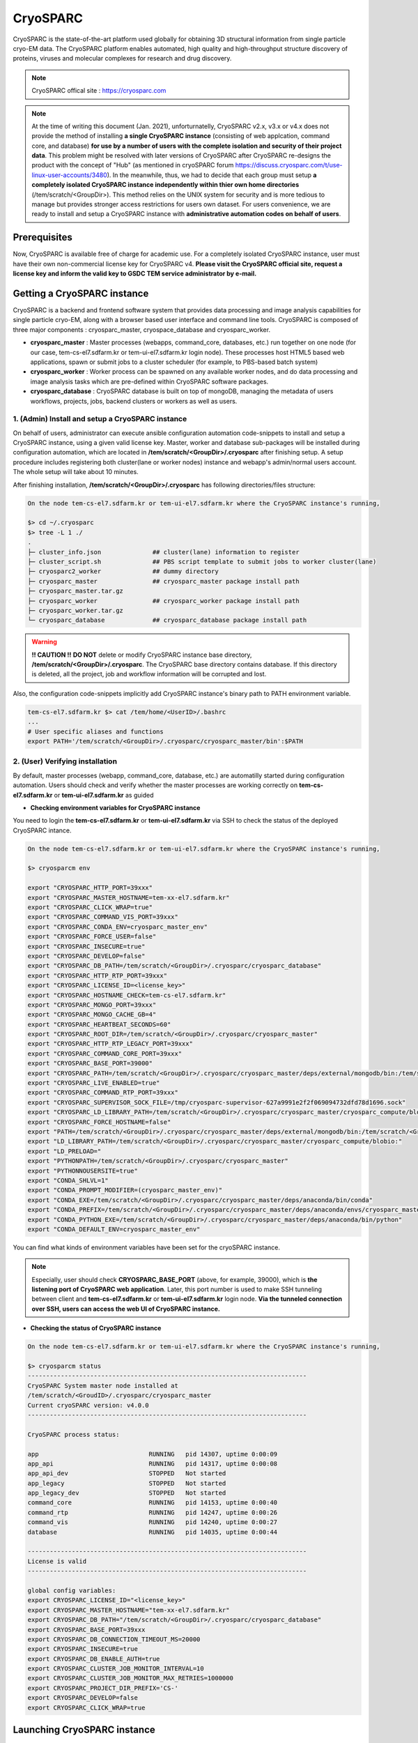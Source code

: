 *********
CryoSPARC
*********
CryoSPARC is the state-of-the-art platform used globally for obtaining 3D structural information from single particle cryo-EM data. 
The CryoSPARC platform enables automated, high quality and high-throughput structure discovery of proteins, viruses and molecular complexes 
for research and drug discovery.

.. note::
  CryoSPARC offical site : https://cryosparc.com

.. note::
  At the time of writing this document (Jan. 2021), unforturnatelly, CryoSPARC v2.x, v3.x or v4.x does not provide the method of installing **a single CryoSPARC instance**
  (consisting of web applcation, command core, and database) **for use by a number of users with the complete isolation and security of their project data**.
  This problem might be resolved with later versions of CryoSPARC after CryoSPARC re-designs the product with the concept of "Hub" (as mentioned in cryoSPARC forum 
  https://discuss.cryosparc.com/t/use-linux-user-accounts/3480).
  In the meanwhile, thus, we had to decide that each group must setup **a completely isolated CryoSPARC instance independently within thier own home directories** 
  (/tem/scratch/<GroupDir>).
  This method relies on the UNIX system for security and is more tedious to manage but provides stronger access restrictions for users own dataset.
  For users convenience, we are ready to install and setup a CryoSPARC instance with **administrative automation codes on behalf of users**.  

Prerequisites
=============

Now, CryoSPARC is available free of charge for academic use. For a completely isolated CryoSPARC instance, user must have their own non-commercial license key for CryoSPARC v4.
**Please visit the CryoSPARC official site, request a license key and inform the valid key to GSDC TEM service administrator by e-mail.**  

Getting a CryoSPARC instance 
============================

CryoSPARC is a backend and frontend software system that provides data processing and image analysis capabilities for single particle cryo-EM, 
along with a browser based user interface and command line tools. CryoSPARC is composed of three major components : cryosparc_master, cryospace_database and cryosparc_worker.

* **cryosparc_master** : Master processes (webapps, command_core, databases, etc.) run together on one node (for our case, tem-cs-el7.sdfarm.kr or tem-ui-el7.sdfarm.kr login node). These processes host HTML5 based web applications, spawn or submit jobs to a cluster scheduler (for example, to PBS-based batch system)

* **cryosparc_worker** : Worker process can be spawned on any available worker nodes, and do data processing and image analysis tasks which are pre-defined within CryoSPARC software packages.

* **cryosparc_database** : CryoSPARC database is built on top of mongoDB, managing the metadata of users workflows, projects, jobs, backend clusters or workers as well as users. 

1. (Admin) Install and setup a CryoSPARC instance
-------------------------------------------------

On behalf of users, administrator can execute ansible configuration automation code-snippets to install and setup a CryoSPARC instance, using a given valid license key.
Master, worker and database sub-packages will be installed during configuration automation, which are located in **/tem/scratch/<GroupDir>/.cryosparc** after finishing setup.
A setup procedure includes registering both cluster(lane or worker nodes) instance and webapp's admin/normal users account. 
The whole setup will take about 10 minutes. 

After finishing installation, **/tem/scratch/<GroupDir>/.cryosparc** has following directories/files structure:

.. code-block:: bash

  On the node tem-cs-el7.sdfarm.kr or tem-ui-el7.sdfarm.kr where the CryoSPARC instance's running,

  $> cd ~/.cryosparc
  $> tree -L 1 ./
  .
  ├─ cluster_info.json              ## cluster(lane) information to register    
  ├─ cluster_script.sh              ## PBS script template to submit jobs to worker cluster(lane)
  ├─ cryosparc2_worker              ## dummy directory    
  ├─ cryosparc_master               ## cryosparc_master package install path
  ├─ cryosparc_master.tar.gz
  ├─ cryosparc_worker               ## cryosparc_worker package install path
  ├─ cryosparc_worker.tar.gz
  └─ cryosparc_database             ## cryosparc_database package install path


.. warning::
  **!! CAUTION !!** **DO NOT** delete or modify CryoSPARC instance base directory, **/tem/scratch/<GroupDir>/.cryosparc**. The CryoSPARC base directory contains database. If this directory is deleted,
  all the project, job and workflow information will be corrupted and lost.

Also, the configuration code-snippets implicitly add CryoSPARC instance's binary path to PATH environment variable.

.. code-block:: bash

   tem-cs-el7.sdfarm.kr $> cat /tem/home/<UserID>/.bashrc
   ...
   # User specific aliases and functions
   export PATH='/tem/scratch/<GroupDir>/.cryosparc/cryosparc_master/bin':$PATH


2. (User) Verifying installation
--------------------------------

By default, master processes (webapp, command_core, database, etc.) are automatilly started during configuration automation.
Users should check and verify whether the master processes are working correctly on **tem-cs-el7.sdfarm.kr** or **tem-ui-el7.sdfarm.kr** as guided 

* **Checking environment variables for CryoSPARC instance**

You need to login the **tem-cs-el7.sdfarm.kr** or **tem-ui-el7.sdfarm.kr** via SSH to check the status of the deployed CryoSPARC intance.


.. code-block:: bash

   On the node tem-cs-el7.sdfarm.kr or tem-ui-el7.sdfarm.kr where the CryoSPARC instance's running,

   $> cryosparcm env
   
   export "CRYOSPARC_HTTP_PORT=39xxx"
   export "CRYOSPARC_MASTER_HOSTNAME=tem-xx-el7.sdfarm.kr"
   export "CRYOSPARC_CLICK_WRAP=true"
   export "CRYOSPARC_COMMAND_VIS_PORT=39xxx"
   export "CRYOSPARC_CONDA_ENV=cryosparc_master_env"
   export "CRYOSPARC_FORCE_USER=false"
   export "CRYOSPARC_INSECURE=true"
   export "CRYOSPARC_DEVELOP=false"
   export "CRYOSPARC_DB_PATH=/tem/scratch/<GroupDir>/.cryosparc/cryosparc_database"
   export "CRYOSPARC_HTTP_RTP_PORT=39xxx"
   export "CRYOSPARC_LICENSE_ID=<license_key>"
   export "CRYOSPARC_HOSTNAME_CHECK=tem-cs-el7.sdfarm.kr"
   export "CRYOSPARC_MONGO_PORT=39xxx"
   export "CRYOSPARC_MONGO_CACHE_GB=4"
   export "CRYOSPARC_HEARTBEAT_SECONDS=60"
   export "CRYOSPARC_ROOT_DIR=/tem/scratch/<GroupDir>/.cryosparc/cryosparc_master"
   export "CRYOSPARC_HTTP_RTP_LEGACY_PORT=39xxx"
   export "CRYOSPARC_COMMAND_CORE_PORT=39xxx"
   export "CRYOSPARC_BASE_PORT=39000"
   export "CRYOSPARC_PATH=/tem/scratch/<GroupDir>/.cryosparc/cryosparc_master/deps/external/mongodb/bin:/tem/scratch/<GroupDir>/.cryosparc/cryosparc_master/bin"
   export "CRYOSPARC_LIVE_ENABLED=true"
   export "CRYOSPARC_COMMAND_RTP_PORT=39xxx"
   export "CRYOSPARC_SUPERVISOR_SOCK_FILE=/tmp/cryosparc-supervisor-627a9991e2f2f069094732dfd78d1696.sock"
   export "CRYOSPARC_LD_LIBRARY_PATH=/tem/scratch/<GroupDir>/.cryosparc/cryosparc_master/cryosparc_compute/blobio"
   export "CRYOSPARC_FORCE_HOSTNAME=false"
   export "PATH=/tem/scratch/<GroupDir>/.cryosparc/cryosparc_master/deps/external/mongodb/bin:/tem/scratch/<GroupDir>/.cryosparc/cryosparc_master/bin:/tem/scratch/<GroupDir>/.cryosparc/cryosparc_master/deps/anaconda/envs/cryosparc_master_env/bin:/tem/scratch/<GroupDir>/.cryosparc/cryosparc_master/deps/anaconda/condabin:/tem/scratch/<GroupDir>/.cryosparc/cryosparc_master/bin:/usr/local/torquex/bin:/usr/local/torquex/sbin:/usr/local/torquex/bin:/usr/local/torquex/sbin:/tem/el7/Modules/bin:/usr/local/bin:/bin:/usr/bin:/usr/local/sbin:/usr/sbin:/tem/home/<userid>/bin"
   export "LD_LIBRARY_PATH=/tem/scratch/<GroupDir>/.cryosparc/cryosparc_master/cryosparc_compute/blobio:"
   export "LD_PRELOAD="
   export "PYTHONPATH=/tem/scratch/<GroupDir>/.cryosparc/cryosparc_master"
   export "PYTHONNOUSERSITE=true"
   export "CONDA_SHLVL=1"
   export "CONDA_PROMPT_MODIFIER=(cryosparc_master_env)"
   export "CONDA_EXE=/tem/scratch/<GroupDir>/.cryosparc/cryosparc_master/deps/anaconda/bin/conda"
   export "CONDA_PREFIX=/tem/scratch/<GroupDir>/.cryosparc/cryosparc_master/deps/anaconda/envs/cryosparc_master_env"
   export "CONDA_PYTHON_EXE=/tem/scratch/<GroupDir>/.cryosparc/cryosparc_master/deps/anaconda/bin/python"
   export "CONDA_DEFAULT_ENV=cryosparc_master_env"

You can find what kinds of environment variables have been set for the cryoSPARC instance. 

.. note::
   Especially, user should check **CRYOSPARC_BASE_PORT** (above, for example, 39000), which is **the listening port of CryoSPARC web application**. 
   Later, this port number is used to make SSH tunneling between client and **tem-cs-el7.sdfarm.kr** or **tem-ui-el7.sdfarm.kr** login node. 
   **Via the tunneled connection over SSH, users can access the web UI of CryoSPARC instance.**    

* **Checking the status of CryoSPARC instance**

.. code-block:: bash

   On the node tem-cs-el7.sdfarm.kr or tem-ui-el7.sdfarm.kr where the CryoSPARC instance's running,

   $> cryosparcm status
   ----------------------------------------------------------------------------
   CryoSPARC System master node installed at
   /tem/scratch/<GroudID>/.cryosparc/cryosparc_master
   Current cryoSPARC version: v4.0.0
   ----------------------------------------------------------------------------

   CryoSPARC process status:

   app                              RUNNING   pid 14307, uptime 0:00:09
   app_api                          RUNNING   pid 14317, uptime 0:00:08
   app_api_dev                      STOPPED   Not started
   app_legacy                       STOPPED   Not started
   app_legacy_dev                   STOPPED   Not started
   command_core                     RUNNING   pid 14153, uptime 0:00:40
   command_rtp                      RUNNING   pid 14247, uptime 0:00:26
   command_vis                      RUNNING   pid 14240, uptime 0:00:27
   database                         RUNNING   pid 14035, uptime 0:00:44

   ----------------------------------------------------------------------------
   License is valid
   ----------------------------------------------------------------------------

   global config variables:
   export CRYOSPARC_LICENSE_ID="<license_key>"
   export CRYOSPARC_MASTER_HOSTNAME="tem-xx-el7.sdfarm.kr"
   export CRYOSPARC_DB_PATH="/tem/scratch/<GroupDir>/.cryosparc/cryosparc_database"
   export CRYOSPARC_BASE_PORT=39xxx
   export CRYOSPARC_DB_CONNECTION_TIMEOUT_MS=20000
   export CRYOSPARC_INSECURE=true
   export CRYOSPARC_DB_ENABLE_AUTH=true
   export CRYOSPARC_CLUSTER_JOB_MONITOR_INTERVAL=10
   export CRYOSPARC_CLUSTER_JOB_MONITOR_MAX_RETRIES=1000000
   export CRYOSPARC_PROJECT_DIR_PREFIX='CS-'
   export CRYOSPARC_DEVELOP=false
   export CRYOSPARC_CLICK_WRAP=true


Launching CryoSPARC instance
============================

We assume that user's network setup looks like (most commonly used scenario):

.. code-block:: bash

                   internet
   [ localhost ]==============[ firewall | tem-cs-el7.sdfarm.kr ]

For Linux/Mac users 
-------------------

With the following command, you can start an SSH tunnel to export **CRYOSPARC_BASE_PORT** from **tem-cs-el7.sdfarm.kr** or **tem-ui-el7.sdfarm.kr** to your local client machine.

If the provided CryoSPARC instance has been deployed/executed on the **tem-cs-el7.sdfarm.kr** node,

.. code-block:: bash

   localhost $> ssh -N -f -L localhost:39500:tem-cs-el7.sdfarm.kr:<CRYOSPARC_BASE_PORT> -o Port=<ssh_port> <userid>@tem-cs-el7.sdfarm.kr
   (<userID>@tem-cs-el7.sdfarm.kr) First Factor:
   (<userID>@tem-cs-el7.sdfarm.kr) Second Factor(optional):

   ## 39500 port on localhost : assume that the port number 39500 is available on your localhost. Otherwise, you can use another port available.
   ## -N : Do not execute a remote command. This is useful option for just forwarding ports.
   ## -f : Requests ssh to go to background just before command execution.
   ## -L [bind_address:]port:host:hostport

Otherwise, the CryoSPARC instance is running on the **tem-ui-el7.sdfarm.kr**,

.. code-block:: bash

   localhost $> ssh -N -f -L localhost:39500:tem-ui-el7.sdfarm.kr:<CRYOSPARC_BASE_PORT> -o Port=<ssh_port> <userid>@tem-ui-el7.sdfarm.kr
   (<userID>@tem-ui-el7.sdfarm.kr) First Factor:
   (<userID>@tem-ui-el7.sdfarm.kr) Second Factor(optional):

   ## 39500 port on localhost : assume that the port number 39500 is available on your localhost. Otherwise, you can use another port available.
   ## -N : Do not execute a remote command. This is useful option for just forwarding ports.
   ## -f : Requests ssh to go to background just before command execution.
   ## -L [bind_address:]port:host:hostport


.. note::
   You should execute this 'ssh' command on **YOUR LOCAL PC/WORKSTATION** to make a tunnel between 
   your local machine and tem-cs-el7.sdfarm.kr or tem-ui-el7.sdfarm.kr (localhost:39500 <--> tem-[cs|ui]-el7.sdfarm.kr:<CRYOSPARC_BASE_PORT>) over secure channel.

|

.. note::
   You can close the terminal window (because 'ssh' will be run in the background) after running the above command. The tunnel will stay open.   

Now, open your browser (Chrome/Firefox/Safari recommended) and navigate to http://localhost:39500. You should be presented with the CryoSPARC login page.

For Windows users 
-----------------

* Using MobaXterm

  * Open 'MobaXterm' application.
  * 'MobaXterm' -> 'Tools' -> 'MobaSSHTunnel (port forwarding)' : Open MobaSSHTunnel dialog box.
  * 'New SSH tunnel' : Set a forwarded port binding option and save the setting.
  * Give the name to the saved port forwarding settings, and start the tunnel connection.

.. note::
   You must use **CRYOSPARC_BASE_PORT** for the 'Remote server' port section.   

.. image:: images/mobaxterm-tunnel1-el7.JPG
    :scale: 50 %
    :align: center

Now, open your browser (Chrome/Firefox/Safari recommended) and navigate to http://localhost:39500. You should be presented with the cryoSPARC login page.


* Using Putty
  
  * Open 'PuTTy Configuration' dialog box.
  * 'PuTTy Configuration' -> 'Session' : Load a SSH session to connect tem-[cs|ui]-el7.sdfarm.kr login node with the known <ssh_port>.
  * 'PuTTy Configuration' -> 'Connection' -> 'SSH' -> 'Tunnels' : Set a forwarded port binding option and add the entry.

.. note::
   You must use **tem-[cs|ui]-el7.sdfarm.kr:CRYOSPARC_BASE_PORT** for the 'Destination' field. 

|

.. image:: images/putty-tunnel.JPG
    :scale: 60 %
    :align: center

|

Now, open your browser (Chrome/Firefox/Safari recommended) and navigate to http://localhost:39500. You should be presented with the CryoSPARC login page.

Exploring CryoSPARC web apps
============================

CryoSPARC login
---------------

E-mail and password information will be notified to users as the installation and setup is finished.
Given e-mail and password, users can login to CryoSPARC web interfaces. 

.. image:: images/cryosparc-login.png
    :scale: 50 %
    :align: center

|

CryoSPARC dashboard
-------------------

.. image:: images/cryosparc-dashboard.png
    :scale: 45 %
    :align: center

|

CryoSPARC project
-----------------

.. image:: images/cryosparc-project.png
    :scale: 45 %
    :align: center

|

CryoSPARC cluster(lane)
-----------------------

.. image:: images/cryosparc-cluster.png
    :scale: 45 %
    :align: center

|

.. note::
   For details on user interface and usages of CryoSPARC, refer to CryoSPARC's official document.
   https://cryosparc.com/docs/reference/general 


Tutorial on processing T20S
===========================

* Please refer to CryoSPARC's webpage for the tutorial on processing T20S : https://cryosparc.com/docs/tutorials/t20s



Trouble shooting
================

1. How to stop or start the CryoSPARC instance?
-----------------------------------------------

* Stop the running CryoSPARC instance

.. code-block:: bash

   On the node tem-cs-el7.sdfarm.kr or tem-ui-el7.sdfarm.kr where the CryoSPARC instance's running,

   $> cryosparcm stop

   CryoSPARC is running.
   Stopping cryoSPARC
   app: stopped
   command_core: stopped
   command_rtp: stopped
   command_vis: stopped
   liveapp: stopped
   webapp: stopped
   database: stopped
   Shut down

Stop the cryosparc instance if running. This will gracefully kill all the master processes, and will cause any running jobs (potentially on other nodes) to fail.

* Start the cryoSPARC instance

.. code-block:: bash

   On the node tem-cs-el7.sdfarm.kr or tem-ui-el7.sdfarm.kr where the CryoSPARC instance's running,
   
   $> cryosparcm start

   Starting cryoSPARC System master process..
   CryoSPARC is not already running.
   configuring database
      configuration complete
   database: started
      database configuration is OK.
   command_core: started
      command_core connection succeeded
      command_core startup successful
   command_vis: started
   command_rtp: started
      command_rtp connection succeeded
      command_rtp startup successful
   app: started
   app_api: started
   -----------------------------------------------------

   CryoSPARC master started.
   From this machine, access cryoSPARC and cryoSPARC Live at
      http://localhost:39xxx

   From other machines on the network, access cryoSPARC and cryoSPARC Live at
      http://tem-[cs|ui]-el7.sdfarm.kr:39xxx


   Startup can take several minutes. Point your browser to the address
   and refresh until you see the cryoSPARC web interface.


Start the cryosparc instance if stopped. This will cause the database, command, webapp etc processes to start up. 
Once these processes are started, they are run in the background, so the current shell can be closed and the web UI will continue to run, as will jobs that are spawned.


2. How to reset the password of non-admin user?
-----------------------------------------------

Users can reset the non-admin user's password to a new password with the following command-line execution:

.. code-block:: bash

   On the node tem-cs-el7.sdfarm.kr or tem-ui-el7.sdfarm.kr where the CryoSPARC instance's running,

   $> cryosparcm resetpassword --email <email address> --password <newpassword>


3. Job (or Workflow) failed caused by SSD caching
-------------------------------------------------

Job failure log looks like:

.. code-block:: bash

   [CPU: 166.4 MB]  Traceback (most recent call last):
   File "cryosparc2_worker/cryosparc2_compute/run.py", line 82, in cryosparc2_compute.run.main
   File "cryosparc2_worker/cryosparc2_compute/jobs/class2D/run.py", line 64, in cryosparc2_compute.jobs.class2D.run.run_class_2D
   File "cryosparc2_compute/particles.py", line 61, in read_blobs
      u_blob_paths = cache.download_and_return_cache_paths(u_rel_paths)
   File "cryosparc2_compute/jobs/cache.py", line 129, in download_and_return_cache_paths
      other_instance_ids = get_other_instance_ids(instance_id, ssd_cache_path)
   File "cryosparc2_compute/jobs/cache.py", line 250, in get_other_instance_ids
      all_instance_ids = [p for p in os.listdir(ssd_cache_path) if os.path.isdir(os.path.join(ssd_cache_path, p)) and p.startswith('instance_')]
   OSError: [Errno 2] No such file or directory: ''

During cryoSPARC configuration, we did not provide an option to support any **SSD caching** due to the lack of SSD (or NVMe SSD) drives on the worker nodes.
However, by default, cryoSPARC seems to have 'SSD caching' enabled on its Web user interface. When you are running jobs that process particles (for example: Ab-Initio, Homogeneous Refinement, 2D Classification, 3D Variability), 
you will find a parameter at the bottom of the job builder under "Compute Settings" called **Cache particle images on SSD**. 
Turn this option off to load raw data from their original location instead.

Also, you can set a default parameter value of each project. By default, the Cache particle images on SSD parameter is always on for every job you build, 
but if you'd like to keep this option off across all jobs in a project, you can set a project-level default by running the following command in a shell on the UI node:

.. code-block:: bash

   On the node tem-cs-el7.sdfarm.kr or tem-ui-el7.sdfarm.kr where the CryoSPARC instance's running,
   $> cryosparcm cli "set_project_param_default('PX', 'compute_use_ssd', False)"

where 'PX' is the Project ID you want to set the default value for (e.g., 'P1', 'P2', etc.)

You can undo this setting by running:

.. code-block:: bash
   
   On the node tem-cs-el7.sdfarm.kr or tem-ui-el7.sdfarm.kr where the CryoSPARC instance's running,
   $> cryosparcm cli "unset_project_param_default('PX', 'compute_use_ssd')"

4. Failed to launch!
--------------------

As you submit a cryoSPARC job to TEM-FARM cluster, you can encounter an error such as **"Failed to launch! 190"**.
If you face with this error, you should check **Number of GPUs to parallelize** option under "Compute Setttings" of job builder first.
Unlike relion, it seems that all the cryoSPARC jobs can not distribute their worker processes onto multiple worker nodes 
(that is, all the cryoSPARC job is executed on a single CPU or GPU node).
So, the maximum number of GPUs which can be used to parallelize within a job is 2 (because there are 2 P100 or P40 GPUs on each GPU node in GSDC TEM FARM).

.. image:: images/cryosparc-maxgpus.png
    :scale: 45 %
    :align: center

5. Binary locations of Gctf, MotionCor2
---------------------------------------

The GPU environment of GSDC TEM farm is built on top of NVIDIA CUDA SDK (driver version 460.27.04 and CUDA library version 9.2).
Some 3rd-party applications with GPU acceleration, for example, Gctf, MotionCor2, which can be utilized within various number of Cryo-EM toolkit are provided, and
you can find those binaries in the following locations:

.. code-block:: bash

   ## Gctf

   $> module avail
   ------------------------------------------------ /tem/el7/Modules/apps ------------------------------------------------
   apps/cistem/1.0.0  apps/relion/cpu/3.0.7  apps/relion/cpu/3.1.0  apps/relion/gpu/3.0.7  apps/relion/gpu/3.1.0

   -------------------------------------------- /tem/el7/Modules/acceleration --------------------------------------------
   cuda/9.2

   ------------------------------------------------ /tem/el7/Modules/mpi -------------------------------------------------
   mpi/gcc/openmpi/4.0.3

   --------------------------------------------- /tem/el7/Modules/virtualenv ---------------------------------------------
   conda/2020.11

   ----------------------------------------------- /tem/el7/Modules/tools ------------------------------------------------
   tools/ctffind/4.1.14  tools/motioncor2/1.3.1  tools/summovie/1.0.2
   tools/gctf/1.18_b2    tools/resmap/1.1.4      tools/unblur/1.0.2


   $> module show tools/gctf/1.18_b2

   -------------------------------------------------------------------
   /tem/el7/Modules/tools/tools/gctf/1.18_b2:

   module-whatis   {Setup gctf v1.18_b2}
   module          load cuda/9.2
   prepend-path    PATH /tem/el7/Gctf_v1.18_b2/bin
   conflict        tools/gctf
   -------------------------------------------------------------------


   $> ls -al /tem/el7/Gctf_v1.18_b2/bin

   total 63122
   drwxr-xr-x. 2 tem tem     462 Apr  9  2020 .
   drwxr-xr-x. 4 tem tem      42 Apr  9  2020 ..
   -rwxr-xr-x. 1 tem tem 3429036 Aug 22  2018 Gctf_v1.18_b2_sm60_cu8.0
   -rwxr-xr-x. 1 tem tem 3520460 Aug 22  2018 Gctf_v1.18_b2_sm60_cu9.0
   -rwxr-xr-x. 1 tem tem 3674669 Aug 22  2018 Gctf_v1.18_b2_sm60_cu9.2     # (compatible)
   -rwxr-xr-x. 1 tem tem 3429036 Aug 22  2018 Gctf_v1.18_b2_sm61_cu8.0
   -rwxr-xr-x. 1 tem tem 3520460 Aug 22  2018 Gctf_v1.18_b2_sm61_cu9.0
   -rwxr-xr-x. 1 tem tem 3674669 Aug 22  2018 Gctf_v1.18_b2_sm61_cu9.2     # (compatible)
   -rwxr-xr-x. 1 tem tem 3429036 Aug 22  2018 Gctf_v1.18_b2_sm62_cu8.0
   -rwxr-xr-x. 1 tem tem 6224329 Aug 22  2018 Gctf_v1.18_b2_sm62_cu9.0
   -rwxr-xr-x. 1 tem tem 6373822 Aug 22  2018 Gctf_v1.18_b2_sm62_cu9.2     # (compatible)
   -rwxr-xr-x. 1 tem tem 3959148 Aug 22  2018 Gctf_v1.18_b2_sm70_cu9.0
   -rwxr-xr-x. 1 tem tem 4117037 Aug 22  2018 Gctf_v1.18_b2_sm70_cu9.2

   ## MotionCor2

   $> module show tools/motioncor2/1.3.1

   -------------------------------------------------------------------
   /tem/el7/Modules/tools/tools/motioncor2/1.3.1:

   module-whatis   {Setup motioncor2 1.3.1}
   module          load cuda/9.2
   prepend-path    PATH /tem/el7/MotionCor2_v1.3.1
   conflict        tools/motioncor2
   -------------------------------------------------------------------
   

   $> ls -al /tem/el7/MotionCor2_v1.3.1

   total 24840
   drwxr-xr-x.  2 tem tem      182 Oct 27 00:34 .
   drwxr-xr-x. 15 tem tem      653 Jan 15 17:51 ..
   -rwxr-xr-x.  1 tem tem 10200208 Oct 23  2019 MotionCor2-UserManual-10-22-2019.pdf
   -rwxr-xr-x.  1 tem tem  2712344 Jan 24  2020 MotionCor2_v1.3.1-Cuda101
   -rwxr-xr-x.  1 tem tem  2696304 Jan 24  2020 MotionCor2_v1.3.1-Cuda102
   -rwxr-xr-x.  1 tem tem  2712312 Jan 24  2020 MotionCor2_v1.3.1-Cuda92   # (compatible)
